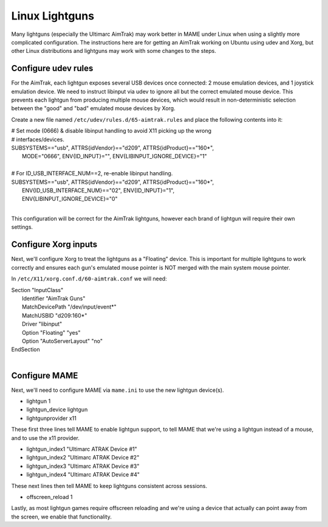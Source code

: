 Linux Lightguns
===============

Many lightguns (especially the Ultimarc AimTrak) may work better in MAME under Linux when using a slightly more complicated configuration. The instructions here are for getting an AimTrak working on Ubuntu using udev and Xorg, but other Linux distributions and lightguns may work with some changes to the steps.

Configure udev rules
--------------------

For the AimTrak, each lightgun exposes several USB devices once connected: 2 mouse emulation devices, and 1 joystick emulation device. We need to instruct libinput via udev to ignore all but the correct emulated mouse device. This prevents each lightgun from producing multiple mouse devices, which would result in non-deterministic selection between the "good" and "bad" emulated mouse devices by Xorg.

Create a new file named ``/etc/udev/rules.d/65-aimtrak.rules`` and place the following contents into it:

|        # Set mode (0666) & disable libinput handling to avoid X11 picking up the wrong
|        # interfaces/devices.
|        SUBSYSTEMS=="usb", ATTRS{idVendor}=="d209", ATTRS{idProduct}=="160*",
|           MODE="0666", ENV{ID_INPUT}="", ENV{LIBINPUT_IGNORE_DEVICE}="1"
|
|        # For ID_USB_INTERFACE_NUM==2, re-enable libinput handling.
|        SUBSYSTEMS=="usb", ATTRS{idVendor}=="d209", ATTRS{idProduct}=="160*",
|            ENV{ID_USB_INTERFACE_NUM}=="02", ENV{ID_INPUT}="1",
|            ENV{LIBINPUT_IGNORE_DEVICE}="0"
|

This configuration will be correct for the AimTrak lightguns, however each brand of lightgun will require their own settings.

Configure Xorg inputs
---------------------

Next, we'll configure Xorg to treat the lightguns as a "Floating" device. This is important for multiple lightguns to work correctly and ensures each gun's emulated mouse pointer is NOT merged with the main system mouse pointer.

In ``/etc/X11/xorg.conf.d/60-aimtrak.conf`` we will need:

| Section "InputClass"
| 	Identifier "AimTrak Guns"
| 	MatchDevicePath "/dev/input/event*"
| 	MatchUSBID "d209:160*"
| 	Driver "libinput"
| 	Option "Floating" "yes"
| 	Option "AutoServerLayout" "no"
| EndSection
|

Configure MAME
--------------

Next, we'll need to configure MAME via ``mame.ini`` to use the new lightgun device(s).

* lightgun 1
* lightgun_device lightgun
* lightgunprovider x11

These first three lines tell MAME to enable lightgun support, to tell MAME that we're using a lightgun instead of a mouse, and to use the x11 provider.

* lightgun_index1 "Ultimarc ATRAK Device #1"
* lightgun_index2 "Ultimarc ATRAK Device #2"
* lightgun_index3 "Ultimarc ATRAK Device #3"
* lightgun_index4 "Ultimarc ATRAK Device #4"

These next lines then tell MAME to keep lightguns consistent across sessions.

* offscreen_reload 1

Lastly, as most lightgun games require offscreen reloading and we're using a device that actually can point away from the screen, we enable that functionality.
